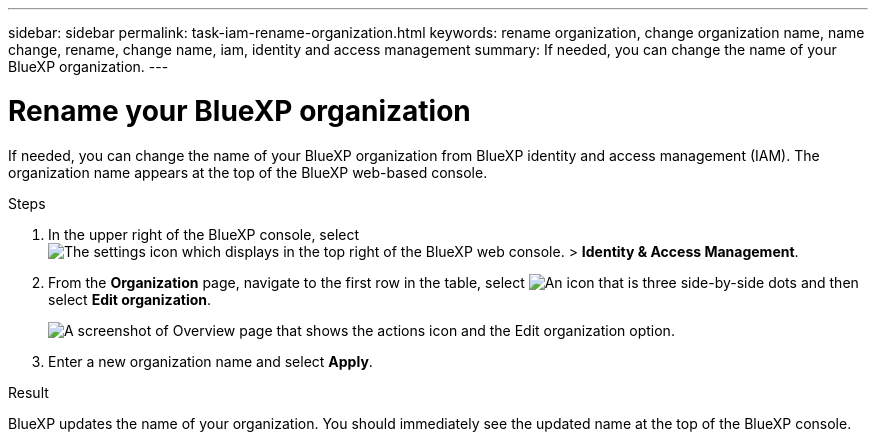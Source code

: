 ---
sidebar: sidebar
permalink: task-iam-rename-organization.html
keywords: rename organization, change organization name, name change, rename, change name, iam, identity and access management
summary: If needed, you can change the name of your BlueXP organization.
---

= Rename your BlueXP organization
:hardbreaks:
:nofooter:
:icons: font
:linkattrs:
:imagesdir: ./media/

[.lead]
If needed, you can change the name of your BlueXP organization from BlueXP identity and access management (IAM). The organization name appears at the top of the BlueXP web-based console.

.Steps

. In the upper right of the BlueXP console, select image:icon-settings-option2.png[The settings icon which displays in the top right of the BlueXP web console.] > *Identity & Access Management*.

. From the *Organization* page, navigate to the first row in the table, select image:icon-action.png["An icon that is three side-by-side dots"] and then select *Edit organization*.
+
image:screenshot-iam-edit-organization.png[A screenshot of Overview page that shows the actions icon and the Edit organization option.]

. Enter a new organization name and select *Apply*.

.Result

BlueXP updates the name of your organization. You should immediately see the updated name at the top of the BlueXP console.